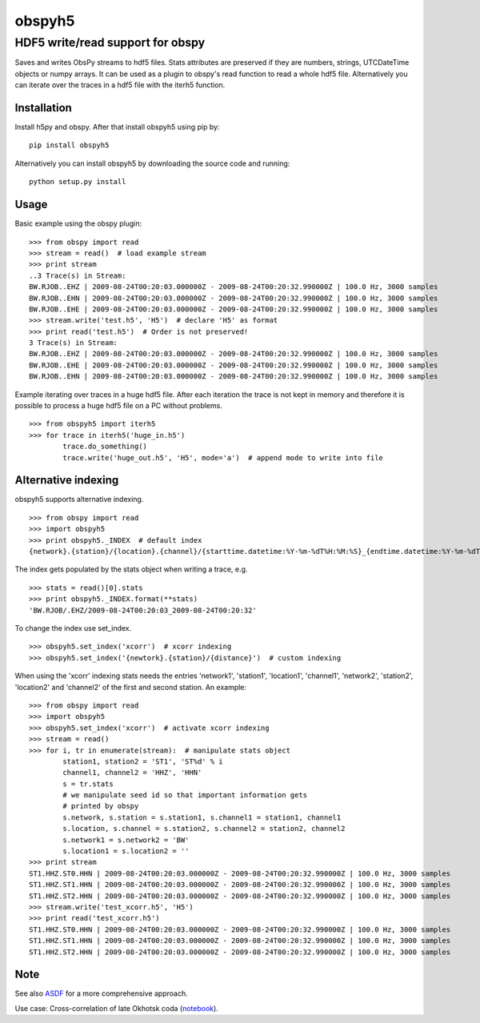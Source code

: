 obspyh5
=======
HDF5 write/read support for obspy
---------------------------------

|buildstatus| |coverage| |version| |pyversions|

.. |buildstatus| image:: https://api.travis-ci.org/trichter/obspyh5.svg?
    branch=master
   :target: https://travis-ci.org/trichter/obspyh5

.. |coverage| image:: https://codecov.io/gh/trichter/obspyh5/branch/master/graph/badge.svg
  :target: https://codecov.io/gh/trichter/obspyh5

.. |version| image:: https://img.shields.io/pypi/v/obspyh5.svg
   :target: https://pypi.python.org/pypi/obspyh5

.. |pyversions| image:: https://img.shields.io/pypi/pyversions/obspyh5.svg
   :target: https://python.org

Saves and writes ObsPy streams to hdf5 files.
Stats attributes are preserved if they are numbers, strings,
UTCDateTime objects or numpy arrays.
It can be used as a plugin to obspy's read function to read a whole hdf5 file.
Alternatively you can iterate over the traces in a hdf5 file with the iterh5
function.

Installation
^^^^^^^^^^^^
Install h5py and obspy. After that install obspyh5 using pip by::

    pip install obspyh5

Alternatively you can install obspyh5 by downloading the source code and
running::

    python setup.py install

Usage
^^^^^
Basic example using the obspy plugin::

    >>> from obspy import read
    >>> stream = read()  # load example stream
    >>> print stream
    ..3 Trace(s) in Stream:
    BW.RJOB..EHZ | 2009-08-24T00:20:03.000000Z - 2009-08-24T00:20:32.990000Z | 100.0 Hz, 3000 samples
    BW.RJOB..EHN | 2009-08-24T00:20:03.000000Z - 2009-08-24T00:20:32.990000Z | 100.0 Hz, 3000 samples
    BW.RJOB..EHE | 2009-08-24T00:20:03.000000Z - 2009-08-24T00:20:32.990000Z | 100.0 Hz, 3000 samples
    >>> stream.write('test.h5', 'H5')  # declare 'H5' as format
    >>> print read('test.h5')  # Order is not preserved!
    3 Trace(s) in Stream:
    BW.RJOB..EHZ | 2009-08-24T00:20:03.000000Z - 2009-08-24T00:20:32.990000Z | 100.0 Hz, 3000 samples
    BW.RJOB..EHE | 2009-08-24T00:20:03.000000Z - 2009-08-24T00:20:32.990000Z | 100.0 Hz, 3000 samples
    BW.RJOB..EHN | 2009-08-24T00:20:03.000000Z - 2009-08-24T00:20:32.990000Z | 100.0 Hz, 3000 samples

Example iterating over traces in a huge hdf5 file. After each iteration the
trace is not kept in memory and therefore it is possible to process a huge hdf5
file on a PC without problems. ::

    >>> from obspyh5 import iterh5
    >>> for trace in iterh5('huge_in.h5')
            trace.do_something()
            trace.write('huge_out.h5', 'H5', mode='a')  # append mode to write into file

Alternative indexing
^^^^^^^^^^^^^^^^^^^^
obspyh5 supports alternative indexing. ::

    >>> from obspy import read
    >>> import obspyh5
    >>> print obspyh5._INDEX  # default index
    {network}.{station}/{location}.{channel}/{starttime.datetime:%Y-%m-%dT%H:%M:%S}_{endtime.datetime:%Y-%m-%dT%H:%M:%S}

The index gets populated by the stats object when writing a trace, e.g. ::

    >>> stats = read()[0].stats
    >>> print obspyh5._INDEX.format(**stats)
    'BW.RJOB/.EHZ/2009-08-24T00:20:03_2009-08-24T00:20:32'

To change the index use set_index. ::

    >>> obspyh5.set_index('xcorr')  # xcorr indexing
    >>> obspyh5.set_index('{newtork}.{station}/{distance}')  # custom indexing

When using the 'xcorr' indexing stats needs the entries 'network1', 'station1',
'location1', 'channel1', 'network2', 'station2', 'location2' and 'channel2'
of the first and second station. An example: ::

    >>> from obspy import read
    >>> import obspyh5
    >>> obspyh5.set_index('xcorr')  # activate xcorr indexing
    >>> stream = read()
    >>> for i, tr in enumerate(stream):  # manipulate stats object
            station1, station2 = 'ST1', 'ST%d' % i
            channel1, channel2 = 'HHZ', 'HHN'
            s = tr.stats
            # we manipulate seed id so that important information gets
            # printed by obspy
            s.network, s.station = s.station1, s.channel1 = station1, channel1
            s.location, s.channel = s.station2, s.channel2 = station2, channel2
            s.network1 = s.network2 = 'BW'
            s.location1 = s.location2 = ''
    >>> print stream
    ST1.HHZ.ST0.HHN | 2009-08-24T00:20:03.000000Z - 2009-08-24T00:20:32.990000Z | 100.0 Hz, 3000 samples
    ST1.HHZ.ST1.HHN | 2009-08-24T00:20:03.000000Z - 2009-08-24T00:20:32.990000Z | 100.0 Hz, 3000 samples
    ST1.HHZ.ST2.HHN | 2009-08-24T00:20:03.000000Z - 2009-08-24T00:20:32.990000Z | 100.0 Hz, 3000 samples
    >>> stream.write('test_xcorr.h5', 'H5')
    >>> print read('test_xcorr.h5')
    ST1.HHZ.ST0.HHN | 2009-08-24T00:20:03.000000Z - 2009-08-24T00:20:32.990000Z | 100.0 Hz, 3000 samples
    ST1.HHZ.ST1.HHN | 2009-08-24T00:20:03.000000Z - 2009-08-24T00:20:32.990000Z | 100.0 Hz, 3000 samples
    ST1.HHZ.ST2.HHN | 2009-08-24T00:20:03.000000Z - 2009-08-24T00:20:32.990000Z | 100.0 Hz, 3000 samples

Note
^^^^
See also ASDF_ for a more comprehensive approach.

Use case: Cross-correlation of late Okhotsk coda (notebook_).

.. _ASDF: https://github.com/krischer/ASDF

.. _notebook: http://nbviewer.jupyter.org/github/trichter/notebooks/blob/master/notebooks/okhotsk_coda_xcorr.ipynb